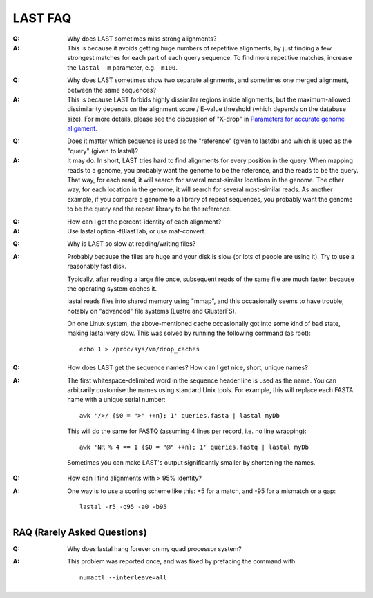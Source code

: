 LAST FAQ
========

:Q: Why does LAST sometimes miss strong alignments?

:A: This is because it avoids getting huge numbers of repetitive
    alignments, by just finding a few strongest matches for each part
    of each query sequence.  To find more repetitive matches, increase
    the ``lastal -m`` parameter, e.g. ``-m100``.

..

:Q: Why does LAST sometimes show two separate alignments, and
    sometimes one merged alignment, between the same sequences?

:A: This is because LAST forbids highly dissimilar regions inside
    alignments, but the maximum-allowed dissimilarity depends on the
    alignment score / E-value threshold (which depends on the database
    size).  For more details, please see the discussion of "X-drop" in
    `Parameters for accurate genome alignment`_.

..

:Q: Does it matter which sequence is used as the "reference" (given to
    lastdb) and which is used as the "query" (given to lastal)?

:A: It may do.  In short, LAST tries hard to find alignments for every
    position in the query.  When mapping reads to a genome, you
    probably want the genome to be the reference, and the reads to be
    the query.  That way, for each read, it will search for several
    most-similar locations in the genome.  The other way, for each
    location in the genome, it will search for several most-similar
    reads.  As another example, if you compare a genome to a library
    of repeat sequences, you probably want the genome to be the query
    and the repeat library to be the reference.

..

:Q: How can I get the percent-identity of each alignment?

:A: Use lastal option -fBlastTab, or use maf-convert.

..

:Q: Why is LAST so slow at reading/writing files?

:A: Probably because the files are huge and your disk is slow (or lots
    of people are using it).  Try to use a reasonably fast disk.

    Typically, after reading a large file once, subsequent reads of
    the same file are much faster, because the operating system caches
    it.

    lastal reads files into shared memory using "mmap", and this
    occasionally seems to have trouble, notably on "advanced" file
    systems (Lustre and GlusterFS).

    On one Linux system, the above-mentioned cache occasionally got
    into some kind of bad state, making lastal very slow.  This was
    solved by running the following command (as root)::

      echo 1 > /proc/sys/vm/drop_caches

..

:Q: How does LAST get the sequence names?  How can I get nice, short,
    unique names?

:A: The first whitespace-delimited word in the sequence header line is
    used as the name.  You can arbitrarily customise the names using
    standard Unix tools.  For example, this will replace each FASTA
    name with a unique serial number::

      awk '/>/ {$0 = ">" ++n}; 1' queries.fasta | lastal myDb

    This will do the same for FASTQ (assuming 4 lines per record,
    i.e. no line wrapping)::

      awk 'NR % 4 == 1 {$0 = "@" ++n}; 1' queries.fastq | lastal myDb

    Sometimes you can make LAST's output significantly smaller by
    shortening the names.

..

:Q: How can I find alignments with > 95% identity?

:A: One way is to use a scoring scheme like this: +5 for a match, and
    -95 for a mismatch or a gap::

      lastal -r5 -q95 -a0 -b95

RAQ (Rarely Asked Questions)
----------------------------

:Q: Why does lastal hang forever on my quad processor system?

:A: This problem was reported once, and was fixed by prefacing the
    command with::

      numactl --interleave=all

.. _Parameters for accurate genome alignment: https://doi.org/10.1186/1471-2105-11-80
